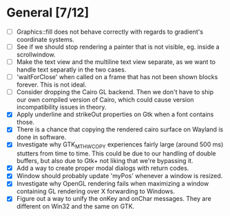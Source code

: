 * General [7/12]
  - [ ] Graphics::fill does not behave correctly with regards to gradient's coordinate systems.
  - [ ] See if we should stop rendering a painter that is not visible, eg. inside a scrollwindow.
  - [ ] Make the text view and the multiline text view separate, as we want
        to handle text separatly in the two cases.
  - [ ] 'waitForClose' when called on a frame that has not been shown blocks forever. This is not ideal.
  - [ ] Consider dropping the Cairo GL backend. Then we don't have to ship our own compiled version of
        Cairo, which could cause version incompatibility issues in theory.
  - [X] Apply underline and strikeOut properties on Gtk when a font contains those.
  - [X] There is a chance that copying the rendered cairo surface on Wayland is done in software.
  - [X] Investigate why GTK_MT_HW_COPY experiences fairly large (around 500 ms) stutters from time to time.
        This could be due to our handling of double buffers, but also due to Gtk+ not liking that we're bypassing it.
  - [X] Add a way to create proper modal dialogs with return codes.
  - [X] Window should probably update 'myPos' whenever a window is resized.
  - [X] Investigate why OpenGL rendering fails when maximizing a window containing GL rendering over X forwarding to Windows.
  - [X] Figure out a way to unify the onKey and onChar messages. They are different on Win32 and the same on GTK.
